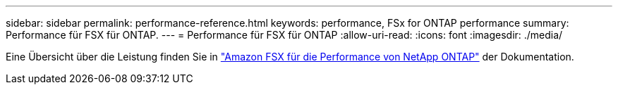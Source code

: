 ---
sidebar: sidebar 
permalink: performance-reference.html 
keywords: performance, FSx for ONTAP performance 
summary: Performance für FSX für ONTAP. 
---
= Performance für FSX für ONTAP
:allow-uri-read: 
:icons: font
:imagesdir: ./media/


[role="lead"]
Eine Übersicht über die Leistung finden Sie in link:https://docs.aws.amazon.com/fsx/latest/ONTAPGuide/performance.html["Amazon FSX für die Performance von NetApp ONTAP"^] der Dokumentation.
